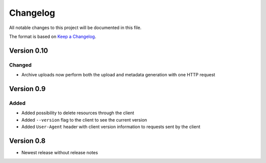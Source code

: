 Changelog
=========
All notable changes to this project will be documented in this file.

The format is based on `Keep a Changelog <https://keepachangelog.com/en/1.0.0/>`_.

Version 0.10
------------
Changed
^^^^^^^
- Archive uploads now perform both the upload and metadata generation with one HTTP request

Version 0.9
-----------
Added
^^^^^
- Added possibility to delete resources through the client
- Added ``--version`` flag to the client to see the current version
- Added ``User-Agent`` header with client version information to requests sent by the client

Version 0.8
-----------
- Newest release without release notes
